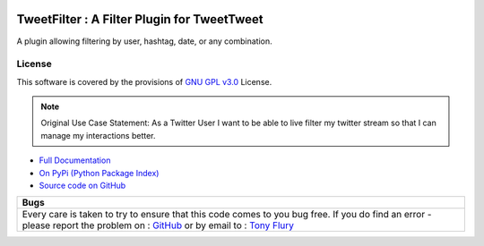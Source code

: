 .. image:: https://travis-ci.org/TonyFlury/tweetfilter.png?branch=master
    :target: https://travis-ci.org/TonyFlury/tweetfilter/

=======================================================
TweetFilter : A Filter Plugin for TweetTweet
=======================================================

A plugin allowing filtering by user, hashtag, date, or any combination.


License
-------

This software is covered by the provisions of `GNU GPL v3.0 <LICENSE.rst>`_ License.


.. note:: 

    Original Use Case Statement: As a Twitter User I want to be able to live filter my twitter stream so that I can manage my interactions better.


- `Full Documentation <http://tweetfilter.readthedocs.org/en/latest/>`_
- `On PyPi (Python Package Index) <https://pypi.python.org/pypi/tweetfilter>`_
- `Source code on GitHub <http://github.com/TonyFlury/tweetfilter>`_

+----------------------------------------------------------------------------------------------+
|                                             Bugs                                             +
+==============================================================================================+
|                                                                                              |
|Every care is taken to try to ensure that this code comes to you bug free.                    |
|If you do find an error - please report the problem on :                                      |
|`GitHub <http://github.com/TonyFlury/tweetfilter>`_                                           |
|or                                                                                            |
|by email to : `Tony Flury <mailto:anthony.flury@btinternet.com?Subject=tweetfilter%20Error>`_ |
|                                                                                              |
+----------------------------------------------------------------------------------------------+

